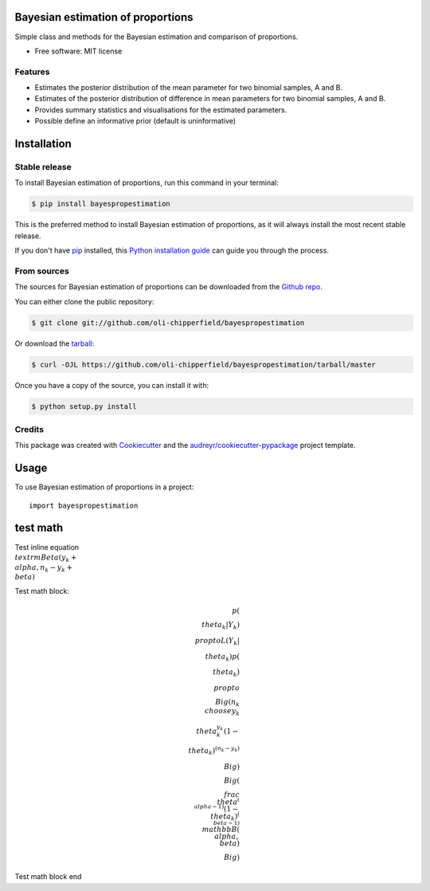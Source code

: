 ==================================
Bayesian estimation of proportions
==================================

.. image:: https://img.shields.io/pypi/v/bayespropestimation.svg
        :target: https://pypi.python.org/pypi/bayespropestimation

Simple class and methods for the Bayesian estimation and comparison of proportions.

* Free software: MIT license

Features
--------

* Estimates the posterior distribution of the mean parameter for two binomial samples, A and B.
* Estimates of the posterior distribution of difference in mean parameters for two binomial samples, A and B.
* Provides summary statistics and visualisations for the estimated parameters.
* Possible define an informative prior (default is uninformative)


============
Installation
============

Stable release
--------------

To install Bayesian estimation of proportions, run this command in your terminal:

.. code-block:: console

    $ pip install bayespropestimation

This is the preferred method to install Bayesian estimation of proportions, as it will always install the most recent stable release.

If you don't have `pip`_ installed, this `Python installation guide`_ can guide
you through the process.

.. _pip: https://pip.pypa.io
.. _Python installation guide: http://docs.python-guide.org/en/latest/starting/installation/

From sources
------------

The sources for Bayesian estimation of proportions can be downloaded from the `Github repo`_.

You can either clone the public repository:

.. code-block:: console

    $ git clone git://github.com/oli-chipperfield/bayespropestimation

Or download the `tarball`_:

.. code-block:: console

    $ curl -OJL https://github.com/oli-chipperfield/bayespropestimation/tarball/master

Once you have a copy of the source, you can install it with:

.. code-block:: console

    $ python setup.py install


.. _Github repo: https://github.com/oli-chipperfield/bayespropestimation
.. _tarball: https://github.com/oli-chipperfield/bayespropestimation/tarball/master




Credits
-------

This package was created with Cookiecutter_ and the `audreyr/cookiecutter-pypackage`_ project template.

.. _Cookiecutter: https://github.com/audreyr/cookiecutter
.. _`audreyr/cookiecutter-pypackage`: https://github.com/audreyr/cookiecutter-pypackage

.. highlight:: shell

=====
Usage
=====

To use Bayesian estimation of proportions in a project::

    import bayespropestimation






=====
test math
=====

Test inline equation :math:`\\textrm{Beta}(y_k + \\alpha, n_k - y_k + \\beta)`

Test math block:

.. math::

    p(\\theta_k | Y_k) \\propto L(Y_k | \\theta_k)p(\\theta_k)
    \\propto \\Big( {n_k \\choose y_k} \\theta_k^{y_k} (1 - \\theta_k)^{(n_k - y_k)} \\Big) \\Big(\\frac{\\theta^{(\\alpha -1)}(1 - \\theta_k)^{(\\beta - 1)}}{\\mathbb{B}(\\alpha, \\beta)} \\Big)

Test math block end